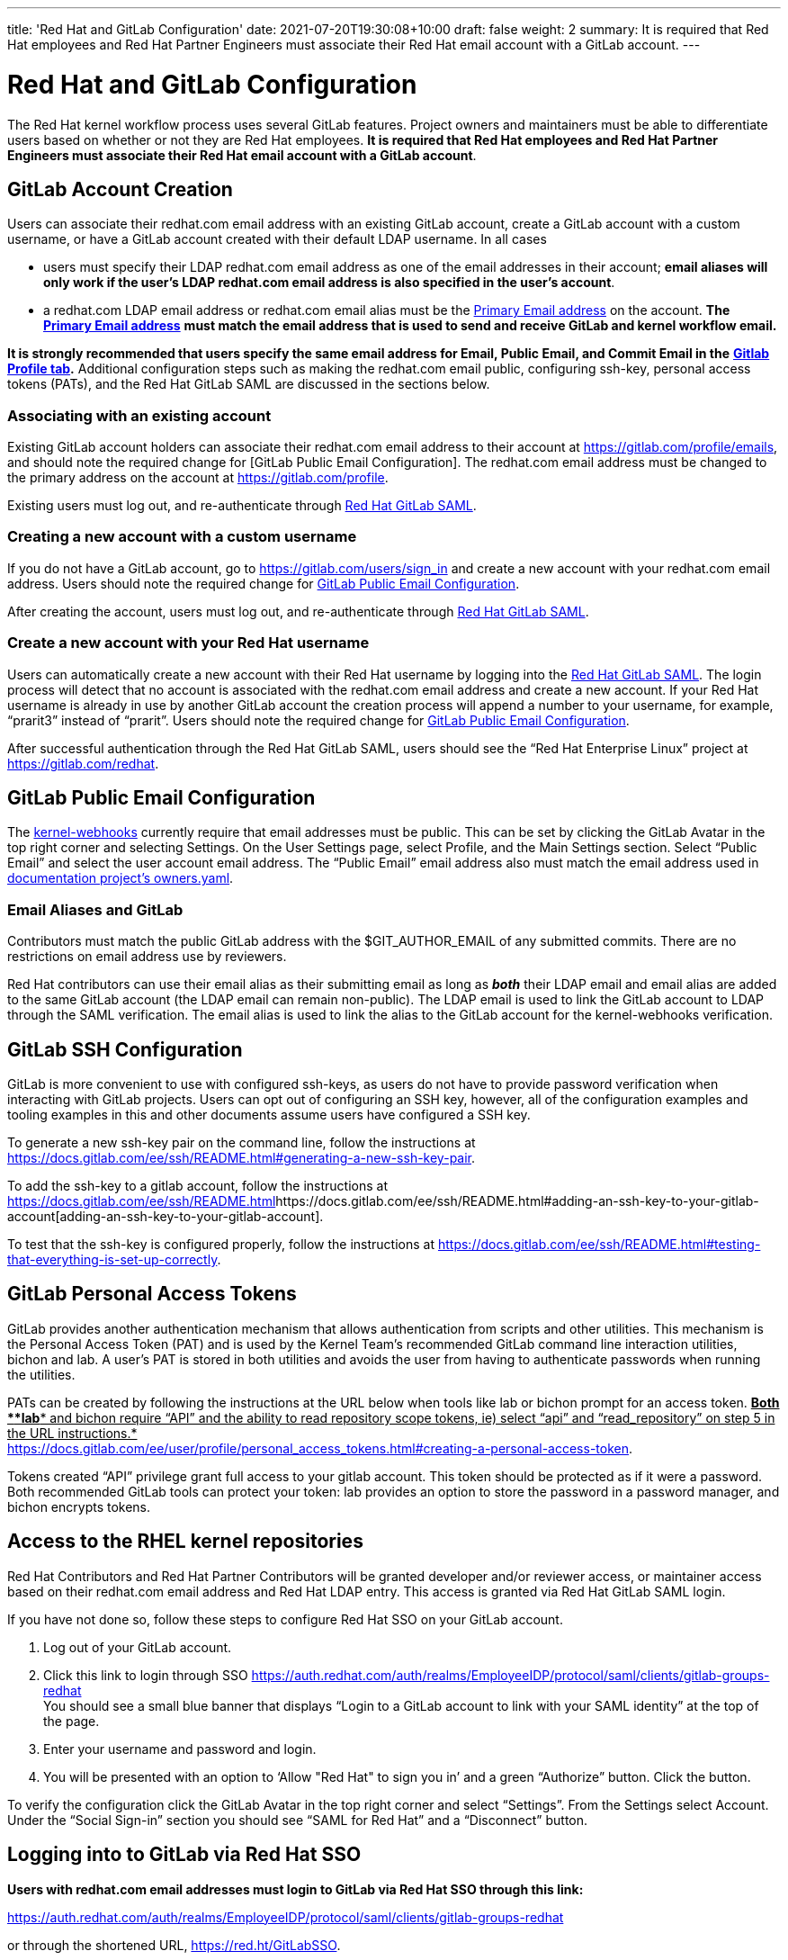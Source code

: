 ---
title: 'Red Hat and GitLab Configuration'
date: 2021-07-20T19:30:08+10:00
draft: false
weight: 2
summary: It is required that Red Hat employees and Red Hat Partner Engineers must associate their Red Hat email account with a GitLab account.
---

= Red Hat and GitLab Configuration

The Red Hat kernel workflow process uses several GitLab features. Project owners and maintainers must be able to differentiate users based on whether or not they are Red Hat employees.  *It is required that Red Hat employees and Red Hat Partner Engineers must associate their Red Hat email account with a GitLab account*.

== GitLab Account Creation

Users can associate their redhat.com email address with an existing GitLab account, create a GitLab account with a custom username, or have a GitLab account created with their default LDAP username.  In all cases

* users must specify their LDAP redhat.com email address as one of the email addresses in their account; *email aliases will only work if the user’s LDAP redhat.com email address is also specified in the user’s account*.
* a redhat.com LDAP email address or redhat.com email alias must be the https://gitlab.com/-/profile/emails[Primary Email address] on the account.  *The* https://gitlab.com/-/profile/emails[*Primary Email address*] *must match the email address that is used to send and receive GitLab and kernel workflow email.*

*It is strongly recommended that users specify the same email address for Email, Public Email, and Commit Email in the* https://gitlab.com/-/profile[*Gitlab Profile tab*]*.*  Additional configuration steps such as making the redhat.com email public, configuring ssh-key, personal access tokens (PATs), and the Red Hat GitLab SAML are discussed in the sections below.

=== Associating with an existing account

Existing GitLab account holders can associate their redhat.com email address to their account at https://gitlab.com/profile/emails[https://gitlab.com/profile/emails], and should note the required change for [GitLab Public Email Configuration].  The redhat.com email address must be changed to the primary address on the account at https://gitlab.com/profile[https://gitlab.com/profile].

Existing users must log out, and re-authenticate through https://auth.redhat.com/auth/realms/EmployeeIDP/protocol/saml/clients/gitlab-groups-redhat[Red Hat GitLab SAML].

=== Creating a new account with a custom username

If you do not have a GitLab account, go to https://gitlab.com/users/sign_in[https://gitlab.com/users/sign_in] and create a new account with your redhat.com email address.  Users should note the required change for link:RH_and_GitLab_Configuration.adoc#user-content-gitlab-public-email-configuration[GitLab Public Email Configuration].

After creating the account, users must log out, and re-authenticate through https://auth.redhat.com/auth/realms/EmployeeIDP/protocol/saml/clients/gitlab-groups-redhat[Red Hat GitLab SAML].

=== Create a new account with your Red Hat username

Users can automatically create a new account with their Red Hat username by logging into the https://auth.redhat.com/auth/realms/EmployeeIDP/protocol/saml/clients/gitlab-groups-redhat[Red Hat GitLab SAML].  The login process will detect that no account is associated with the redhat.com email address and create a new account.  If your Red Hat username is already in use by another GitLab account the creation process will append a number to your username, for example, “prarit3” instead of “prarit”.  Users should note the required change for link:RH_and_GitLab_Configuration.adoc#user-content-gitlab-public-email-configuration[GitLab Public Email Configuration].

After successful authentication through the Red Hat GitLab SAML, users should see the “Red Hat Enterprise Linux” project at https://gitlab.com/redhat[https://gitlab.com/redhat].

== GitLab Public Email Configuration

The https://gitlab.com/cki-project/kernel-webhooks/[kernel-webhooks] currently require that email addresses must be public.  This can be set by clicking the GitLab Avatar in the top right corner and selecting Settings.  On the User Settings page, select Profile, and the Main Settings section.  Select “Public Email” and select the user account email address.  The “Public Email” email address also must match the email address used in https://gitlab.com/redhat/rhel/src/kernel/documentation/-/blob/main/info/owners.yaml[documentation project’s owners.yaml].

=== Email Aliases and GitLab

Contributors must match the public GitLab address with the $GIT_AUTHOR_EMAIL of any submitted commits.  There are no restrictions on email address use by reviewers.

Red Hat contributors can use their email alias as their submitting email as long as *_both_* their LDAP email and email alias are added to the same GitLab account (the LDAP email can remain non-public).  The LDAP email is used to link the GitLab account to LDAP through the SAML verification.  The email alias is used to link the alias to the GitLab account for the kernel-webhooks verification.

== GitLab SSH Configuration

GitLab is more convenient to use with configured ssh-keys, as users do not have to provide password verification when interacting with GitLab projects.  Users can opt out of configuring an SSH key, however, all of the configuration examples and tooling examples in this and other documents assume users have configured a SSH key.

To generate a new ssh-key pair on the command line, follow the instructions at https://docs.gitlab.com/ee/ssh/README.html#generating-a-new-ssh-key-pair[https://docs.gitlab.com/ee/ssh/README.html#generating-a-new-ssh-key-pair].

To add the ssh-key to a gitlab account, follow the instructions at https://docs.gitlab.com/ee/ssh/README.html#adding-an-ssh-key-to-your-gitlab-account[https://docs.gitlab.com/ee/ssh/README.html]https://docs.gitlab.com/ee/ssh/README.html#adding-an-ssh-key-to-your-gitlab-account[adding-an-ssh-key-to-your-gitlab-account].

To test that the ssh-key is configured properly, follow the instructions at https://docs.gitlab.com/ee/ssh/README.html#testing-that-everything-is-set-up-correctly[https://docs.gitlab.com/ee/ssh/README.html#testing-that-everything-is-set-up-correctly].

== GitLab Personal Access Tokens

GitLab provides another authentication mechanism that allows authentication from scripts and other utilities.  This mechanism is the Personal Access Token (PAT) and is used by the Kernel Team’s recommended GitLab command line interaction utilities, bichon and lab.  A user’s PAT is stored in both utilities and avoids the user from having to authenticate passwords when running the utilities.

PATs can be created by following the instructions at the URL below when tools like lab or bichon prompt for an access token.  +++<u>+++*Both *+++</u>++++++<u>+++*lab*+++</u>++++++<u>+++* and bichon require “API” and the ability to read repository scope tokens, ie) select “api” and “read_repository” on step 5 in the URL instructions.*+++</u>+++ +
 https://docs.gitlab.com/ee/user/profile/personal_access_tokens.html#creating-a-personal-access-token[https://docs.gitlab.com/ee/user/profile/personal_access_tokens.html#creating-a-personal-access-token].

Tokens created “API” privilege grant full access to your gitlab account.  This token should be protected as if it were a password.  Both recommended GitLab tools can protect your token: lab provides an option to store the password in a password manager, and bichon encrypts tokens.

== Access to the RHEL kernel repositories

Red Hat Contributors and Red Hat Partner Contributors will be granted developer and/or reviewer access, or maintainer access based on their redhat.com email address and Red Hat LDAP entry.  This access is granted via Red Hat GitLab SAML login.

If you have not done so, follow these steps to configure Red Hat SSO on your GitLab account.

. Log out of your GitLab account.
. Click this link to login through SSO
https://auth.redhat.com/auth/realms/EmployeeIDP/protocol/saml/clients/gitlab-groups-redhat[https://auth.redhat.com/auth/realms/EmployeeIDP/protocol/saml/clients/gitlab-groups-redhat] +
You should see a small blue banner that displays “Login to a GitLab account to link with your SAML identity” at the top of the page.

. Enter your username and password and login.
. You will be presented with an option to ‘Allow "Red Hat" to sign you in’ and a green “Authorize” button.  Click the button.

To verify the configuration click the GitLab Avatar in the top right corner and select “Settings”.  From the Settings select Account.  Under the “Social Sign-in” section you should see “SAML for Red Hat” and a “Disconnect” button.

== Logging into to GitLab via Red Hat SSO

*Users with redhat.com email addresses must login to GitLab via Red Hat SSO through this link:*

https://auth.redhat.com/auth/realms/EmployeeIDP/protocol/saml/clients/gitlab-groups-redhat[https://auth.redhat.com/auth/realms/EmployeeIDP/protocol/saml/clients/gitlab-groups-redhat]

or through the shortened URL, https://red.ht/GitLabSSO[https://red.ht/GitLabSSO].

== Common Issues

=== I get ‘permission denied’ when clicking on the https://auth.redhat.com/auth/realms/EmployeeIDP/protocol/saml/clients/gitlab-groups-redhat[SAML] link.

Solutions:

* Please wait a few minutes and click on the link again.
* If your account *used to have access* but suddenly *stopped*, use Step 2 to unassociate and then re-associate the SAML link.
* Make sure you are connected via the VPN and you have used your LDAP redhat email address in your gitlab account.  +++<u>+++Email aliases will work as long as your LDAP email is also specified on your GitLab account.+++</u>+++
** Note: confirm that the correct GitLab account is being associated with the SSO before approving the SAML link.
* Ensure there are no ‘pending approval’ requests outstanding for your account.
* Make sure you are part of the Linux engineering “linux-eng” rover group.  You can verify your inclusion on https://rover.redhat.com/groups[https://rover.redhat.com/groups] and select “My Groups”.

=== I get ‘SAML authentication failed: Extern uid has already been taken” when clicking on the https://auth.redhat.com/auth/realms/EmployeeIDP/protocol/saml/clients/gitlab-groups-redhat[SAML] link.
	Solution: +
If your LDAP email was not associated with a Gitlab account when you clicked on the SAML link, it is possible that an account was created for just your LDAP email address.  This situation is common for developers who use email addresses.  You can resolve this issue by deleting the newly created LDAP account.

** Login into the newly created LDAP account with the password and https://docs.gitlab.com/ee/user/profile/account/delete_account.html[delete the account].   If you do not have the password, goto https://gitlab.com[https://gitlab.com], login in with the LDAP email address and reset the account’s password.
** Add the LDAP email address to your original account.  Note the requirements above for providing a public redhat.com email address.
** Login through the https://auth.redhat.com/auth/realms/EmployeeIDP/protocol/saml/clients/gitlab-groups-redhat[SAML] link.

=== How can I unassociate the Red Hat SAML login with my account?

If you have created an account in error, or linked SAML authentication to the wrong account, you can unlink the authentication by selecting the GitLab Avatar in the top right corner and selecting Settings.  On the “User Settings” page select “Account”.  In the “Social Sign-in” section you will see a “SAML for Red Hat” box with a “Disconnect” button.  Users can click that button to disconnect the SAML authentication from the account.

=== Reporting issues with GitLab Access

Users can email mailto:kernel-info@redhat.com[kernel-info@redhat.com] with any problems they have with GitLab access.  Please provide an explanation of the problem and, if lab is configured on your system, the output of ‘lab project list --member’.

=== I get a “server gave bad signature for RSA key 0” error when connecting to GitLab

Some users have reported this issue when connecting to GitLab with newer versions of the openssh package.  This problem can be avoided by adding

Host gitlab.com +
  	     UpdateHostKeys no

to your ssh configuration file (typically ~/.ssh/config).

=== Where can I find the Email, Primary Email, Public Email, and Commit Email settings in my profile, and how should they be configured?

The Email, Public Email, and Commit Email settings can be found in your https://gitlab.com/-/profile[profile tab].  You can add email addresses to your account in the https://gitlab.com/-/profile/emails[Email tab] and see which address is set as the Primary Email.  The Primary Email is reflected in the Email entry in your https://gitlab.com/-/profile[profile tab].

It is strongly recommended that you use the same email address for all email address settings. The kernel-webhooks currently only require that a redhat.com email address be the Primary and Public email, however, this may change in the future.

